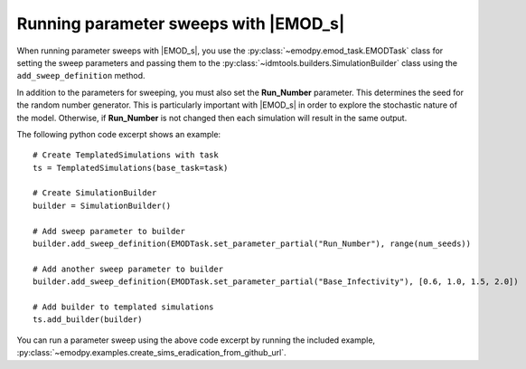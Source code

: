 ======================================
Running parameter sweeps with |EMOD_s|
======================================

When running parameter sweeps with |EMOD_s|, you use the :py:class:`~emodpy.emod_task.EMODTask` class for setting the sweep parameters and passing them to the :py:class:`~idmtools.builders.SimulationBuilder` class using the ``add_sweep_definition`` method.

In addition to the parameters for sweeping, you must also set the **Run_Number** parameter. This determines the seed for the random number generator. This is particularly important with |EMOD_s| in order to explore the stochastic nature of the model. Otherwise, if **Run_Number** is not changed then each simulation will result in the same output.

The following python code excerpt shows an example::

    # Create TemplatedSimulations with task
    ts = TemplatedSimulations(base_task=task)

    # Create SimulationBuilder
    builder = SimulationBuilder()

    # Add sweep parameter to builder
    builder.add_sweep_definition(EMODTask.set_parameter_partial("Run_Number"), range(num_seeds))

    # Add another sweep parameter to builder
    builder.add_sweep_definition(EMODTask.set_parameter_partial("Base_Infectivity"), [0.6, 1.0, 1.5, 2.0])

    # Add builder to templated simulations
    ts.add_builder(builder)

You can run a parameter sweep using the above code excerpt by running the included example, :py:class:`~emodpy.examples.create_sims_eradication_from_github_url`.